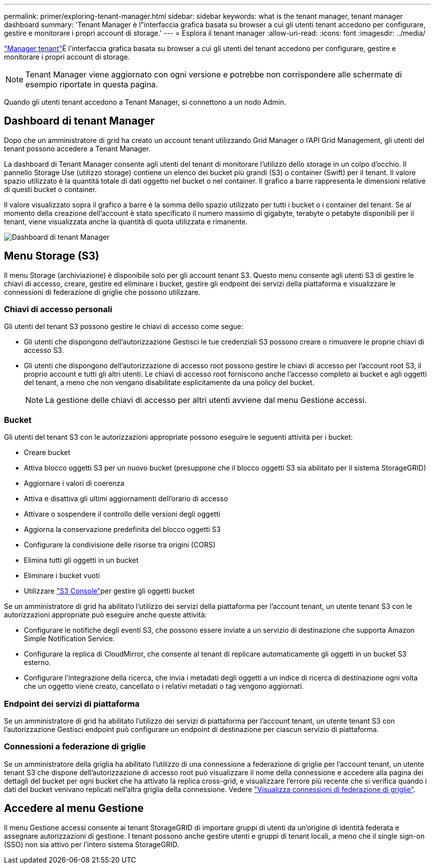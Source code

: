 ---
permalink: primer/exploring-tenant-manager.html 
sidebar: sidebar 
keywords: what is the tenant manager, tenant manager dashboard 
summary: 'Tenant Manager è l"interfaccia grafica basata su browser a cui gli utenti tenant accedono per configurare, gestire e monitorare i propri account di storage.' 
---
= Esplora il tenant manager
:allow-uri-read: 
:icons: font
:imagesdir: ../media/


[role="lead"]
link:../tenant/index.html["Manager tenant"]È l'interfaccia grafica basata su browser a cui gli utenti del tenant accedono per configurare, gestire e monitorare i propri account di storage.


NOTE: Tenant Manager viene aggiornato con ogni versione e potrebbe non corrispondere alle schermate di esempio riportate in questa pagina.

Quando gli utenti tenant accedono a Tenant Manager, si connettono a un nodo Admin.



== Dashboard di tenant Manager

Dopo che un amministratore di grid ha creato un account tenant utilizzando Grid Manager o l'API Grid Management, gli utenti del tenant possono accedere a Tenant Manager.

La dashboard di Tenant Manager consente agli utenti del tenant di monitorare l'utilizzo dello storage in un colpo d'occhio. Il pannello Storage Use (utilizzo storage) contiene un elenco dei bucket più grandi (S3) o container (Swift) per il tenant. Il valore spazio utilizzato è la quantità totale di dati oggetto nel bucket o nel container. Il grafico a barre rappresenta le dimensioni relative di questi bucket o container.

Il valore visualizzato sopra il grafico a barre è la somma dello spazio utilizzato per tutti i bucket o i container del tenant. Se al momento della creazione dell'account è stato specificato il numero massimo di gigabyte, terabyte o petabyte disponibili per il tenant, viene visualizzata anche la quantità di quota utilizzata e rimanente.

image::../media/tenant_dashboard_with_buckets.png[Dashboard di tenant Manager]



== Menu Storage (S3)

Il menu Storage (archiviazione) è disponibile solo per gli account tenant S3. Questo menu consente agli utenti S3 di gestire le chiavi di accesso, creare, gestire ed eliminare i bucket, gestire gli endpoint dei servizi della piattaforma e visualizzare le connessioni di federazione di griglie che possono utilizzare.



=== Chiavi di accesso personali

Gli utenti del tenant S3 possono gestire le chiavi di accesso come segue:

* Gli utenti che dispongono dell'autorizzazione Gestisci le tue credenziali S3 possono creare o rimuovere le proprie chiavi di accesso S3.
* Gli utenti che dispongono dell'autorizzazione di accesso root possono gestire le chiavi di accesso per l'account root S3, il proprio account e tutti gli altri utenti. Le chiavi di accesso root forniscono anche l'accesso completo ai bucket e agli oggetti del tenant, a meno che non vengano disabilitate esplicitamente da una policy del bucket.
+

NOTE: La gestione delle chiavi di accesso per altri utenti avviene dal menu Gestione accessi.





=== Bucket

Gli utenti del tenant S3 con le autorizzazioni appropriate possono eseguire le seguenti attività per i bucket:

* Creare bucket
* Attiva blocco oggetti S3 per un nuovo bucket (presuppone che il blocco oggetti S3 sia abilitato per il sistema StorageGRID)
* Aggiornare i valori di coerenza
* Attiva e disattiva gli ultimi aggiornamenti dell'orario di accesso
* Attivare o sospendere il controllo delle versioni degli oggetti
* Aggiorna la conservazione predefinita del blocco oggetti S3
* Configurare la condivisione delle risorse tra origini (CORS)
* Elimina tutti gli oggetti in un bucket
* Eliminare i bucket vuoti
* Utilizzare link:../tenant/use-s3-console.html["S3 Console"]per gestire gli oggetti bucket


Se un amministratore di grid ha abilitato l'utilizzo dei servizi della piattaforma per l'account tenant, un utente tenant S3 con le autorizzazioni appropriate può eseguire anche queste attività:

* Configurare le notifiche degli eventi S3, che possono essere inviate a un servizio di destinazione che supporta Amazon Simple Notification Service.
* Configurare la replica di CloudMirror, che consente al tenant di replicare automaticamente gli oggetti in un bucket S3 esterno.
* Configurare l'integrazione della ricerca, che invia i metadati degli oggetti a un indice di ricerca di destinazione ogni volta che un oggetto viene creato, cancellato o i relativi metadati o tag vengono aggiornati.




=== Endpoint dei servizi di piattaforma

Se un amministratore di grid ha abilitato l'utilizzo dei servizi di piattaforma per l'account tenant, un utente tenant S3 con l'autorizzazione Gestisci endpoint può configurare un endpoint di destinazione per ciascun servizio di piattaforma.



=== Connessioni a federazione di griglie

Se un amministratore della griglia ha abilitato l'utilizzo di una connessione a federazione di griglie per l'account tenant, un utente tenant S3 che dispone dell'autorizzazione di accesso root può visualizzare il nome della connessione e accedere alla pagina dei dettagli del bucket per ogni bucket che ha attivato la replica cross-grid, e visualizzare l'errore più recente che si verifica quando i dati del bucket venivano replicati nell'altra griglia della connessione. Vedere link:../tenant/grid-federation-view-connections-tenant.html["Visualizza connessioni di federazione di griglie"].



== Accedere al menu Gestione

Il menu Gestione accessi consente ai tenant StorageGRID di importare gruppi di utenti da un'origine di identità federata e assegnare autorizzazioni di gestione. I tenant possono anche gestire utenti e gruppi di tenant locali, a meno che il single sign-on (SSO) non sia attivo per l'intero sistema StorageGRID.
